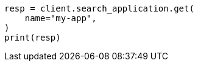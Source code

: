 // This file is autogenerated, DO NOT EDIT
// search-application/apis/get-search-application.asciidoc:88

[source, python]
----
resp = client.search_application.get(
    name="my-app",
)
print(resp)
----
